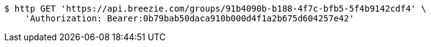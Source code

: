 [source,bash]
----
$ http GET 'https://api.breezie.com/groups/91b4090b-b188-4f7c-bfb5-5f4b9142cdf4' \
    'Authorization: Bearer:0b79bab50daca910b000d4f1a2b675d604257e42'
----